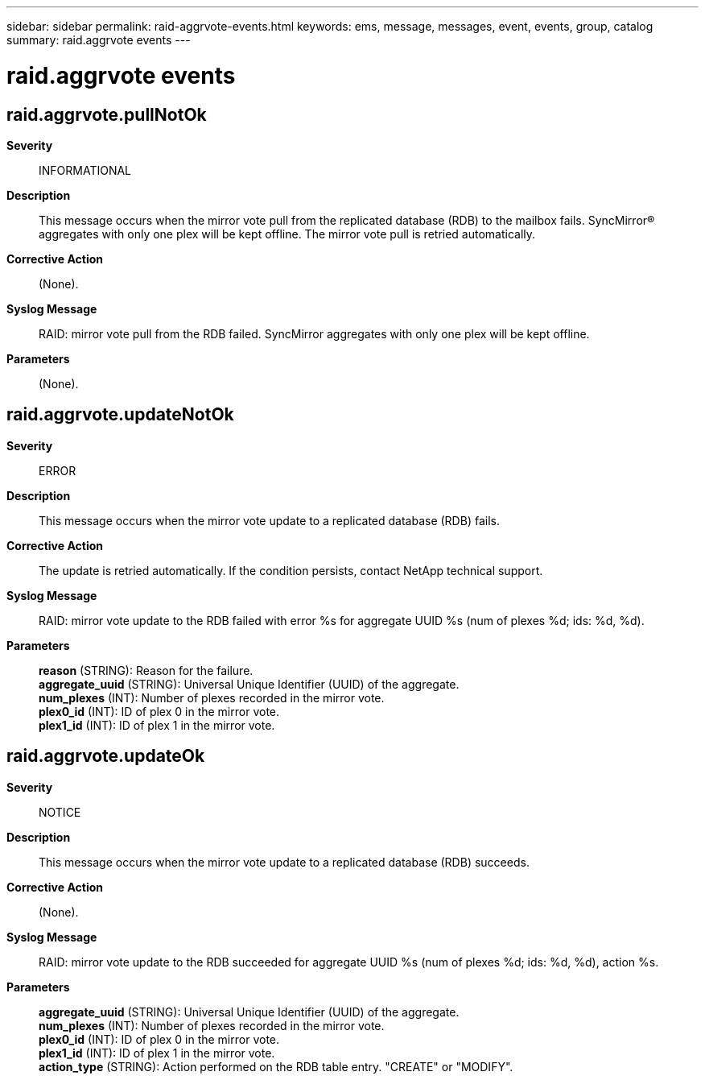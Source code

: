 ---
sidebar: sidebar
permalink: raid-aggrvote-events.html
keywords: ems, message, messages, event, events, group, catalog
summary: raid.aggrvote events
---

= raid.aggrvote events
:toc: macro
:toclevels: 1
:hardbreaks:
:nofooter:
:icons: font
:linkattrs:
:imagesdir: ./media/

== raid.aggrvote.pullNotOk
*Severity*::
INFORMATIONAL
*Description*::
This message occurs when the mirror vote pull from the replicated database (RDB) to the mailbox fails. SyncMirror(R) aggregates with only one plex will be kept offline. The mirror vote pull is retried automatically.
*Corrective Action*::
(None).
*Syslog Message*::
RAID: mirror vote pull from the RDB failed. SyncMirror aggregates with only one plex will be kept offline.
*Parameters*::
(None).

== raid.aggrvote.updateNotOk
*Severity*::
ERROR
*Description*::
This message occurs when the mirror vote update to a replicated database (RDB) fails.
*Corrective Action*::
The update is retried automatically. If the condition persists, contact NetApp technical support.
*Syslog Message*::
RAID: mirror vote update to the RDB failed with error %s for aggregate UUID %s (num of plexes %d; ids: %d, %d).
*Parameters*::
*reason* (STRING): Reason for the failure.
*aggregate_uuid* (STRING): Universal Unique Identifier (UUID) of the aggregate.
*num_plexes* (INT): Number of plexes recorded in the mirror vote.
*plex0_id* (INT): ID of plex 0 in the mirror vote.
*plex1_id* (INT): ID of plex 1 in the mirror vote.

== raid.aggrvote.updateOk
*Severity*::
NOTICE
*Description*::
This message occurs when the mirror vote update to a replicated database (RDB) succeeds.
*Corrective Action*::
(None).
*Syslog Message*::
RAID: mirror vote update to the RDB succeeded for aggregate UUID %s (num of plexes %d; ids: %d, %d), action %s.
*Parameters*::
*aggregate_uuid* (STRING): Universal Unique Identifier (UUID) of the aggregate.
*num_plexes* (INT): Number of plexes recorded in the mirror vote.
*plex0_id* (INT): ID of plex 0 in the mirror vote.
*plex1_id* (INT): ID of plex 1 in the mirror vote.
*action_type* (STRING): Action performed on the RDB table entry. "CREATE" or "MODIFY".
